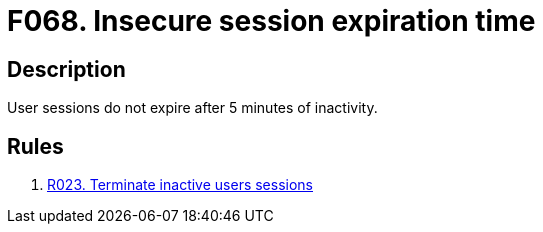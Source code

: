 :slug: products/rules/findings/068/
:description: The purpose of this page is to present information about the set of findings reported by Fluid Attacks. In this case, the finding presents information about vulnerabilities arising from setting an insecure session expiration time, recommendations to avoid them and related security requirements.
:keywords: Session, Expiration, Time, Inactivity, Expiry, Login
:findings: yes
:type: hygiene

= F068. Insecure session expiration time

== Description

User sessions do not expire after 5 minutes of inactivity.

== Rules

. [[r1]] [inner]#link:/products/rules/list/023/[R023. Terminate inactive users sessions]#

